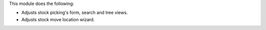 This module does the following:

* Adjusts stock picking's form, search and tree views.
* Adjusts stock move location wizard.
